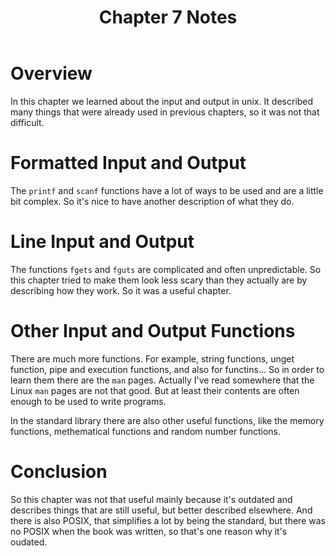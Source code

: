#+TITLE: Chapter 7 Notes

#+OPTIONS: toc:nil
#+OPTIONS: author:nil
#+OPTIONS: num:nil

* Overview

In this chapter we learned about the input and output in unix.  It described
many things that were already used in previous chapters, so it was not that
difficult.

* Formatted Input and Output

The ~printf~ and ~scanf~ functions have a lot of ways to be used and are a
little bit complex.  So it's nice to have another description of what they
do.

* Line Input and Output

The functions ~fgets~ and ~fguts~ are complicated and often unpredictable. 
So this chapter tried to make them look less scary than they actually are by
describing how they work.  So it was a useful chapter.

* Other Input and Output Functions

There are much more functions.  For example, string functions, unget
function, pipe and execution functions, and also for functins...  So in
order to learn them there are the ~man~ pages.  Actually I've read somewhere
that the Linux ~man~ pages are not that good.  But at least their contents
are often enough to be used to write programs.

In the standard library there are also other useful functions, like the
memory functions, methematical functions and random number functions.

* Conclusion

So this chapter was not that useful mainly because it's outdated and
describes things that are still useful, but better described elsewhere.
And there is also POSIX, that simplifies a lot by being the standard, but
there was no POSIX when the book was written, so that's one reason why it's
oudated.
